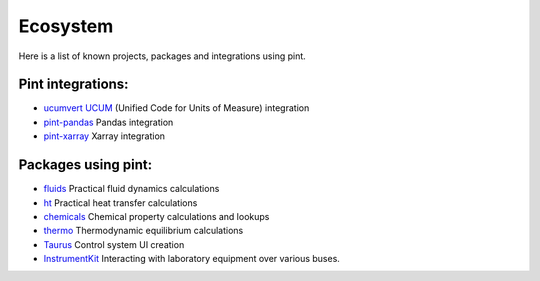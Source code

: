 Ecosystem
=========

Here is a list of known projects, packages and integrations using pint.


Pint integrations:
------------------

- `ucumvert <https://github.com/dalito/ucumvert>`_ `UCUM <https://ucum.org/>`_ (Unified Code for Units of Measure) integration
- `pint-pandas <https://github.com/hgrecco/pint-pandas>`_ Pandas integration
- `pint-xarray <https://github.com/xarray-contrib/pint-xarray>`_ Xarray integration


Packages using pint:
------------------

- `fluids <https://github.com/CalebBell/fluids>`_ Practical fluid dynamics calculations
- `ht <https://github.com/CalebBell/ht/>`_ Practical heat transfer calculations
- `chemicals <https://github.com/CalebBell/chemicals/>`_ Chemical property calculations and lookups
- `thermo <https://github.com/CalebBell/thermo/>`_ Thermodynamic equilibrium calculations
- `Taurus <https://taurus-scada.org/>`_ Control system UI creation
- `InstrumentKit <https://github.com/instrumentkit/InstrumentKit>`_ Interacting with laboratory equipment over various buses.
